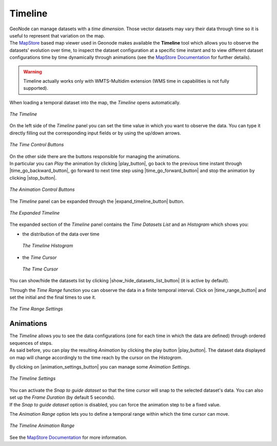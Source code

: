 .. _timeline:

Timeline
========


| GeoNode can manage datasets with a *time dimension*. Those vector datasets may vary their data through time so it is useful to represent that variation on the map.
| The `MapStore <https://mapstore2.geo-solutions.it/mapstore/#/>`_ based map viewer used in Geonode makes available the **Timeline** tool which allows you to observe the datasets' evolution over time, to inspect the dataset configuration at a specific time instant and to view different dataset configurations time by time dynamically through animations (see the `MapStore Documentation <https://mapstore2.readthedocs.io/en/latest/user-guide/timeline/>`_ for further details).

.. warning:: Timeline actually works only with WMTS-Multidim extension (WMS time in capabilities is not fully supported).

When loading a temporal dataset into the map, the *Timeline* opens automatically.

.. figure:: img/collapsed_timeline.png
     :align: center

     *The Timeline*

On the left side of the *Timeline* panel you can set the time value in which you want to observe the data. You can type it directly filling out the corresponding input fields or by using the up/down arrows.

.. figure:: img/time_instant_controls.png
     :align: center

     *The Time Control Buttons*

| On the other side there are the buttons responsible for managing the animations.
| In particular you can *Play* the animation by clicking |play_button|, go back to the previous time instant through |time_go_backward_button|, go forward to next time step using |time_go_forward_button| and stop the animation by clicking |stop_button|.

.. figure:: img/animation_buttons.png
     :align: center

     *The Animation Control Buttons*

The *Timeline* panel can be expanded through the |expand_timeline_button| button.

.. figure:: img/expanded_timeline.png
     :align: center

     *The Expanded Timeline*

The expanded section of the *Timeline* panel contains the *Time Datasets List* and an *Histogram* which shows you:

* the distribution of the data over time

  .. figure:: img/timeline_histogram.png
       :align: center

       *The Timeline Histogram*

* the *Time Cursor*

  .. figure:: img/time_cursor.png
       :align: center

       *The Time Cursor*

You can show/hide the datasets list by clicking |show_hide_datasets_list_button| (it is active by default).

Through the *Time Range* function you can observe the data in a finite temporal interval.
Click on |time_range_button| and set the initial and the final times to use it.

.. figure:: img/time_range.png
     :align: center

     *The Time Range Settings*

Animations
----------

| The *Timeline* allows you to see the data configurations (one for each time in which the data are defined) through ordered sequences of steps.
| As said before, you can play the resulting *Animation* by clicking the play button |play_button|.
  The dataset data displayed on map will change accordingly to the time reach by the cursor on the *Histogram*.

By clicking on |animation_settings_button| you can manage some *Animation Settings*.

.. figure:: img/timeline_settings.png
     :align: center
     :height: 400px

     *The Timeline Settings*

| You can activate the *Snap to guide dataset* so that the time cursor will snap to the selected dataset's data. You can also set up the *Frame Duration* (by default 5 seconds).
| If the *Snap to guide dataset* option is disabled, you can force the animation step to be a fixed value.

The *Animation Range* option lets you to define a temporal range within which the time cursor can move.

.. figure:: img/timeline_animation.png
     :align: center

     *The Timeline Animation Range*


See the `MapStore Documentation <https://mapstore2.readthedocs.io/en/latest/user-guide/timeline/>`_ for more information.
